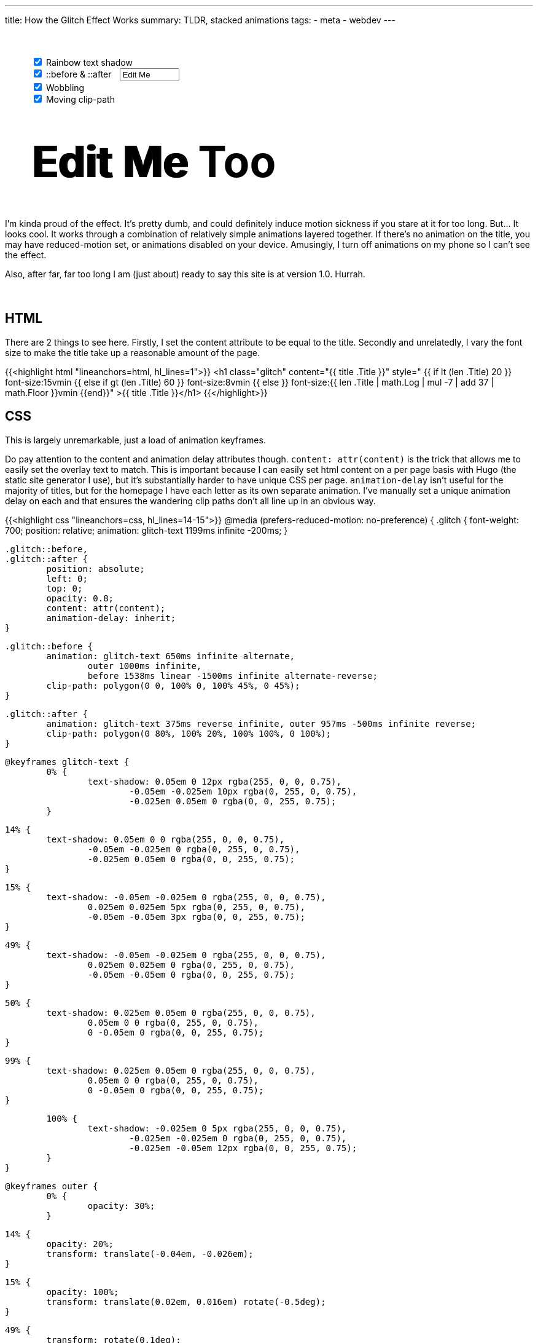 ---
title: How the Glitch Effect Works
summary: TLDR, stacked animations
tags:
  - meta
  - webdev
---

++++
	<div style="margin: 50px auto 50px auto; width: 90%">
		<input id="rainbow" onChange="document.getElementById('editable').classList.toggle('rainbow')" type="checkbox" autocomplete="off" checked>
		<label for="rainbow">Rainbow text shadow</label>
		<br>
		<input id="psuedo" onChange="
			document.getElementById('editable').classList.toggle('psuedo');
			if (!this.checked) {
				document.getElementById('wobble').disabled = true;
				document.getElementById('clipper').disabled = true;
			} else {
				document.getElementById('wobble').disabled = false;
				document.getElementById('clipper').disabled = false; }" type="checkbox" autocomplete="off" checked>
		<label for="psuedo">::before & ::after</label>
		<input id="psuedo-text" onInput="
			document.getElementById('editable').style.setProperty('--psuedo-text', this.value);
			if (this.value.trim() == '') {
				document.getElementById('wobble').disabled = true;
				document.getElementById('clipper').disabled = true;
			} else {
				document.getElementById('wobble').disabled = false;
				document.getElementById('clipper').disabled = false; }" onLoad="document.getElementById('editable').style.setProperty('--psuedo-text', this.value)" type="text" style="margin-left: 10px; width: 13ch" autocomplete="off" value="Edit Me">
		<br>
		<input id="wobble" onChange="document.getElementById('editable').classList.toggle('wobble')" type="checkbox" autocomplete="off" checked>
		<label for="wobble">Wobbling</label>
		<br>
		<input id="clipper" onChange="document.getElementById('editable').classList.toggle('clipper')" type="checkbox" autocomplete="off" checked>
		<label for="clipper">Moving clip-path</label>
	</div>

	<h2 id="editable" class="rainbow psuedo wobble clipper" contenteditable="true" style="margin: 20px auto 50px auto; width: 90%">Edit Me Too</h2>


	<style id="styles">
		#editable {
			--psuedo-text: "Edit Me";

			font-size: 5em;
			font-weight: 700;
			position: relative;
			margin: 0 auto;
			white-space: pre;
		}

		#editable::before,
		#editable::after {
			position: absolute;
			left: 3px;
			top: 0;
			opacity: 0.8;
			overflow: hidden;
			animation-delay: inherit;
			content: var(--psuedo-text);
		}

		#editable:not(.psuedo)::before,
		#editable:not(.psuedo)::after {
			display: none;
		}

		#editable.rainbow { animation: rainbow-text 1199ms infinite -200ms; }

		#editable.rainbow::after { animation: rainbow-text 375ms reverse infinite; }
		#editable.wobble::after { animation: wobble 957ms -500ms infinite reverse; }
		#editable.rainbow.wobble::after { animation: rainbow-text 375ms reverse infinite, wobble 957ms -500ms infinite reverse; }

		#editable.rainbow::before { animation: rainbow-text 650ms infinite alternate; }
		#editable.wobble::before { animation: wobble 1000ms infinite; }
		#editable.clipper::before { animation: clipper 1538ms linear -1500ms infinite alternate-reverse; }
		#editable.rainbow.wobble::before { animation: rainbow-text 650ms infinite alternate, wobble 1000ms infinite; }
		#editable.wobble.clipper::before { animation: wobble 1000ms infinite, clipper 1538ms linear -1500ms infinite alternate-reverse; }
		#editable.rainbow.clipper::before { animation: rainbow-text 650ms infinite alternate, clipper 1538ms linear -1500ms infinite alternate-reverse; }
		#editable.rainbow.wobble.clipper::before { animation: rainbow-text 650ms infinite alternate, wobble 1000ms infinite, clipper 1538ms linear -1500ms infinite alternate-reverse; }

	</style>
++++

I'm kinda proud of the effect. It's pretty dumb, and could definitely induce motion sickness if you stare at it for too long. But... It looks cool. It works through a combination of relatively simple animations layered together.
If there's no animation on the title, you may have reduced-motion set, or animations disabled on your device. Amusingly, I turn off animations on my phone so I can't see the effect.

Also, after far, far too long I am (just about) ready to say this site is at version 1.0. Hurrah.
{empty} +
{empty} +
{empty} +

== HTML
There are 2 things to see here.
Firstly, I set the content attribute to be equal to the title.
Secondly and unrelatedly, I vary the font size to make the title take up a reasonable amount of the page.


{{<highlight html "lineanchors=html, hl_lines=1">}}
<h1 class="glitch" content="{{ title .Title }}"
style="
	{{ if lt (len .Title) 20 }}
		font-size:15vmin
	{{ else if gt (len .Title) 60 }}
		font-size:8vmin
	{{ else }}
		font-size:{{ len .Title | math.Log | mul -7 | add 37 | math.Floor  }}vmin
	{{end}}"
>{{ title .Title }}</h1>
{{</highlight>}}


== CSS
This is largely unremarkable, just a load of animation keyframes.

Do pay attention to the content and animation delay attributes though. `content: attr(content)` is the trick that allows me to easily set the overlay text to match. This is important because I can easily set html content on a per page basis with Hugo (the static site generator I use), but it's substantially harder to have unique CSS per page.
`animation-delay` isn't useful for the majority of titles, but for the homepage I have each letter as its own separate animation. I've manually set a unique animation delay on each and that ensures the wandering clip paths don't all line up in an obvious way.

{{<highlight css "lineanchors=css, hl_lines=14-15">}}
@media (prefers-reduced-motion: no-preference) {
	.glitch {
		font-weight: 700;
		position: relative;
		animation: glitch-text 1199ms infinite -200ms;
	}

	.glitch::before,
	.glitch::after {
		position: absolute;
		left: 0;
		top: 0;
		opacity: 0.8;
		content: attr(content);
		animation-delay: inherit;
	}

	.glitch::before {
		animation: glitch-text 650ms infinite alternate,
			outer 1000ms infinite,
			before 1538ms linear -1500ms infinite alternate-reverse;
		clip-path: polygon(0 0, 100% 0, 100% 45%, 0 45%);
	}

	.glitch::after {
		animation: glitch-text 375ms reverse infinite, outer 957ms -500ms infinite reverse;
		clip-path: polygon(0 80%, 100% 20%, 100% 100%, 0 100%);
	}

	@keyframes glitch-text {
		0% {
			text-shadow: 0.05em 0 12px rgba(255, 0, 0, 0.75),
				-0.05em -0.025em 10px rgba(0, 255, 0, 0.75),
				-0.025em 0.05em 0 rgba(0, 0, 255, 0.75);
		}

		14% {
			text-shadow: 0.05em 0 0 rgba(255, 0, 0, 0.75),
				-0.05em -0.025em 0 rgba(0, 255, 0, 0.75),
				-0.025em 0.05em 0 rgba(0, 0, 255, 0.75);
		}

		15% {
			text-shadow: -0.05em -0.025em 0 rgba(255, 0, 0, 0.75),
				0.025em 0.025em 5px rgba(0, 255, 0, 0.75),
				-0.05em -0.05em 3px rgba(0, 0, 255, 0.75);
		}

		49% {
			text-shadow: -0.05em -0.025em 0 rgba(255, 0, 0, 0.75),
				0.025em 0.025em 0 rgba(0, 255, 0, 0.75),
				-0.05em -0.05em 0 rgba(0, 0, 255, 0.75);
		}

		50% {
			text-shadow: 0.025em 0.05em 0 rgba(255, 0, 0, 0.75),
				0.05em 0 0 rgba(0, 255, 0, 0.75),
				0 -0.05em 0 rgba(0, 0, 255, 0.75);
		}

		99% {
			text-shadow: 0.025em 0.05em 0 rgba(255, 0, 0, 0.75),
				0.05em 0 0 rgba(0, 255, 0, 0.75),
				0 -0.05em 0 rgba(0, 0, 255, 0.75);
		}

		100% {
			text-shadow: -0.025em 0 5px rgba(255, 0, 0, 0.75),
				-0.025em -0.025em 0 rgba(0, 255, 0, 0.75),
				-0.025em -0.05em 12px rgba(0, 0, 255, 0.75);
		}
	}

	@keyframes outer {
		0% {
			opacity: 30%;
		}

		14% {
			opacity: 20%;
			transform: translate(-0.04em, -0.026em);
		}

		15% {
			opacity: 100%;
			transform: translate(0.02em, 0.016em) rotate(-0.5deg);
		}

		49% {
			transform: rotate(0.1deg);
			opacity: 80%;
		}

		50% {
			transform: rotate(-0.2deg);
		}

		60% {
			transform: rotate(0.1deg) translate(0.015em, 0.002em);
			opacity: 40%;
		}
	}

	@keyframes before {
		0% {
			clip-path: polygon(0 0, 100% 0, 100% 45%, 0 45%);
		}

		20% {
			clip-path: polygon(0 0, 100% 0, 100% 45%, 0 75%);
		}

		22% {
			clip-path: polygon(0 0, 100% 0, 100% 35%, 0 25%);
		}

		75% {
			clip-path: polygon(0 0, 100% 0, 100% 35%, 0 25%);
		}

		76% {
			clip-path: polygon(0 0, 100% 0, 100% 5%, 0 75%);
		}
	}
}
{{</highlight>}}
